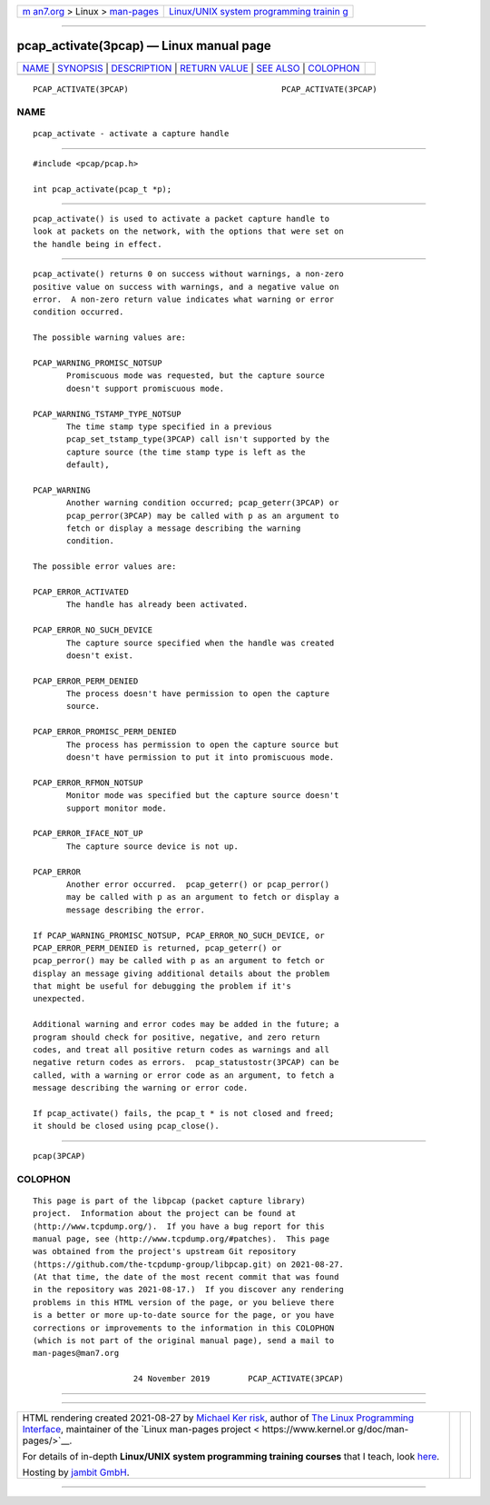 .. container:: page-top

.. container:: nav-bar

   +----------------------------------+----------------------------------+
   | `m                               | `Linux/UNIX system programming   |
   | an7.org <../../../index.html>`__ | trainin                          |
   | > Linux >                        | g <http://man7.org/training/>`__ |
   | `man-pages <../index.html>`__    |                                  |
   +----------------------------------+----------------------------------+

--------------

pcap_activate(3pcap) — Linux manual page
========================================

+-----------------------------------+-----------------------------------+
| `NAME <#NAME>`__ \|               |                                   |
| `SYNOPSIS <#SYNOPSIS>`__ \|       |                                   |
| `DESCRIPTION <#DESCRIPTION>`__ \| |                                   |
| `RETURN VALUE <#RETURN_VALUE>`__  |                                   |
| \| `SEE ALSO <#SEE_ALSO>`__ \|    |                                   |
| `COLOPHON <#COLOPHON>`__          |                                   |
+-----------------------------------+-----------------------------------+
| .. container:: man-search-box     |                                   |
+-----------------------------------+-----------------------------------+

::

   PCAP_ACTIVATE(3PCAP)                                PCAP_ACTIVATE(3PCAP)

NAME
-------------------------------------------------

::

          pcap_activate - activate a capture handle


---------------------------------------------------------

::

          #include <pcap/pcap.h>

          int pcap_activate(pcap_t *p);


---------------------------------------------------------------

::

          pcap_activate() is used to activate a packet capture handle to
          look at packets on the network, with the options that were set on
          the handle being in effect.


-----------------------------------------------------------------

::

          pcap_activate() returns 0 on success without warnings, a non-zero
          positive value on success with warnings, and a negative value on
          error.  A non-zero return value indicates what warning or error
          condition occurred.

          The possible warning values are:

          PCAP_WARNING_PROMISC_NOTSUP
                 Promiscuous mode was requested, but the capture source
                 doesn't support promiscuous mode.

          PCAP_WARNING_TSTAMP_TYPE_NOTSUP
                 The time stamp type specified in a previous
                 pcap_set_tstamp_type(3PCAP) call isn't supported by the
                 capture source (the time stamp type is left as the
                 default),

          PCAP_WARNING
                 Another warning condition occurred; pcap_geterr(3PCAP) or
                 pcap_perror(3PCAP) may be called with p as an argument to
                 fetch or display a message describing the warning
                 condition.

          The possible error values are:

          PCAP_ERROR_ACTIVATED
                 The handle has already been activated.

          PCAP_ERROR_NO_SUCH_DEVICE
                 The capture source specified when the handle was created
                 doesn't exist.

          PCAP_ERROR_PERM_DENIED
                 The process doesn't have permission to open the capture
                 source.

          PCAP_ERROR_PROMISC_PERM_DENIED
                 The process has permission to open the capture source but
                 doesn't have permission to put it into promiscuous mode.

          PCAP_ERROR_RFMON_NOTSUP
                 Monitor mode was specified but the capture source doesn't
                 support monitor mode.

          PCAP_ERROR_IFACE_NOT_UP
                 The capture source device is not up.

          PCAP_ERROR
                 Another error occurred.  pcap_geterr() or pcap_perror()
                 may be called with p as an argument to fetch or display a
                 message describing the error.

          If PCAP_WARNING_PROMISC_NOTSUP, PCAP_ERROR_NO_SUCH_DEVICE, or
          PCAP_ERROR_PERM_DENIED is returned, pcap_geterr() or
          pcap_perror() may be called with p as an argument to fetch or
          display an message giving additional details about the problem
          that might be useful for debugging the problem if it's
          unexpected.

          Additional warning and error codes may be added in the future; a
          program should check for positive, negative, and zero return
          codes, and treat all positive return codes as warnings and all
          negative return codes as errors.  pcap_statustostr(3PCAP) can be
          called, with a warning or error code as an argument, to fetch a
          message describing the warning or error code.

          If pcap_activate() fails, the pcap_t * is not closed and freed;
          it should be closed using pcap_close().


---------------------------------------------------------

::

          pcap(3PCAP)

COLOPHON
---------------------------------------------------------

::

          This page is part of the libpcap (packet capture library)
          project.  Information about the project can be found at 
          ⟨http://www.tcpdump.org/⟩.  If you have a bug report for this
          manual page, see ⟨http://www.tcpdump.org/#patches⟩.  This page
          was obtained from the project's upstream Git repository
          ⟨https://github.com/the-tcpdump-group/libpcap.git⟩ on 2021-08-27.
          (At that time, the date of the most recent commit that was found
          in the repository was 2021-08-17.)  If you discover any rendering
          problems in this HTML version of the page, or you believe there
          is a better or more up-to-date source for the page, or you have
          corrections or improvements to the information in this COLOPHON
          (which is not part of the original manual page), send a mail to
          man-pages@man7.org

                               24 November 2019        PCAP_ACTIVATE(3PCAP)

--------------

--------------

.. container:: footer

   +-----------------------+-----------------------+-----------------------+
   | HTML rendering        |                       | |Cover of TLPI|       |
   | created 2021-08-27 by |                       |                       |
   | `Michael              |                       |                       |
   | Ker                   |                       |                       |
   | risk <https://man7.or |                       |                       |
   | g/mtk/index.html>`__, |                       |                       |
   | author of `The Linux  |                       |                       |
   | Programming           |                       |                       |
   | Interface <https:     |                       |                       |
   | //man7.org/tlpi/>`__, |                       |                       |
   | maintainer of the     |                       |                       |
   | `Linux man-pages      |                       |                       |
   | project <             |                       |                       |
   | https://www.kernel.or |                       |                       |
   | g/doc/man-pages/>`__. |                       |                       |
   |                       |                       |                       |
   | For details of        |                       |                       |
   | in-depth **Linux/UNIX |                       |                       |
   | system programming    |                       |                       |
   | training courses**    |                       |                       |
   | that I teach, look    |                       |                       |
   | `here <https://ma     |                       |                       |
   | n7.org/training/>`__. |                       |                       |
   |                       |                       |                       |
   | Hosting by `jambit    |                       |                       |
   | GmbH                  |                       |                       |
   | <https://www.jambit.c |                       |                       |
   | om/index_en.html>`__. |                       |                       |
   +-----------------------+-----------------------+-----------------------+

--------------

.. container:: statcounter

   |Web Analytics Made Easy - StatCounter|

.. |Cover of TLPI| image:: https://man7.org/tlpi/cover/TLPI-front-cover-vsmall.png
   :target: https://man7.org/tlpi/
.. |Web Analytics Made Easy - StatCounter| image:: https://c.statcounter.com/7422636/0/9b6714ff/1/
   :class: statcounter
   :target: https://statcounter.com/
